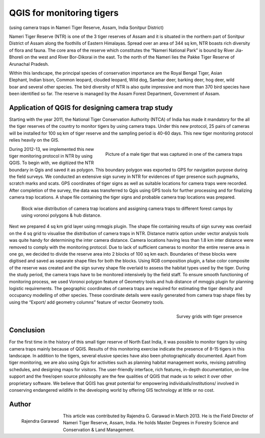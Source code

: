 
=================================
QGIS for monitoring tigers
=================================

(using camera traps in Nameri Tiger Reserve, Assam, India Sonitpur District)

Nameri Tiger Reserve (NTR) is one of the 3 tiger reserves of Assam and it is situated in the northern part of Sonitpur District of Assam along the foothills of Eastern Himalayas. Spread over an area of 344 sq km, NTR boasts rich diversity of flora and fauna. The core area of the reserve which constitutes the “Nameri National Park” is bound by River Jia-Bhoreli on the west and River Bor-Dikorai in the east. To the north of the Nameri lies the Pakke Tiger Reserve of Arunachal Pradesh.

.. figure:: ./images/india_assam1.png
   :alt: Area of Tiger Reserve
   :scale: 60%
   :align: right

Within this landscape, the principal species of conservation importance are the Royal Bengal Tiger, Asian Elephant, Indian bison, Common leopard, clouded leopard, Wild dog, Sambar deer, barking deer, hog deer, wild boar and several other species. The bird diversity of NTR is also quite impressive and more than 370 bird species have been identified so far. The reserve is managed by the Assam Forest Department, Government of Assam.

Application of QGIS for designing camera trap study
===================================================

Starting with the year 2011, the National Tiger Conservation Authority (NTCA) of India has made it mandatory for the all the tiger reserves of the country to monitor tigers by using camera traps. Under this new protocol, 25 pairs of cameras will be installed for 100 sq km of tiger reserve and the sampling period is 40-60 days. This new tiger monitoring protocol relies heavily on the GIS.

.. figure:: ./images/india_assam2.png
   :alt: Picture of a male Tiger
   :scale: 60%
   :align: right

   Picture of a male tiger that was captured in one of the camera traps

During 2012-13, we implemented this new tiger monitoring protocol in NTR by using QGIS. To begin with, we digitized the NTR boundary in Qgis and saved it as polygon. This boundary polygon was exported to GPS for navigation purpose during the field surveys. We conducted an extensive sign survey in NTR for evidences of tiger presence such pugmarks, scratch marks and scats. GPS coordinates of tiger signs as well as suitable locations for camera traps were recorded. After completion of the survey, the data was transferred to Qgis using GPS tools for further processing and for finalizing camera trap locations. A shape file containing the tiger signs and probable camera trap locations was prepared.

.. figure:: ./images/india_assam3.png
   :alt: Camera trap locations

   Block wise distribution of camera trap locations and assigning camera traps to different forest camps by using voronoi polygons & hub distance.

Next we prepared 4 sq km grid layer using mmqgis plugin. The shape file containing results of sign survey was overlaid on the 4 sq grid to visualise the distribution of camera traps in NTR. Distance matrix option under vector analysis tools was quite handy for determining the inter camera distance. Camera locations having less than 1.8 km inter distance were removed to comply with the monitoring protocol. Due to lack of sufficient cameras to monitor the entire reserve area in one go, we decided to divide the reserve area into 2 blocks of 100 sq km each. Boundaries of these blocks were digitised and saved as separate shape files for both the blocks. Using RGB composition plugin, a false color composite of the reserve was created and the sign survey shape file overlaid to assess the habitat types used by the tiger. During the study period, the camera traps have to be monitored intensively by the field staff. To ensure smooth functioning of monitoring process, we used Voronoi polygon feature of Geometry tools and hub distance of mmqgis plugin for planning logistic requirements. The geographic coordinates of camera traps are required for estimating the tiger density and occupancy modelling of other species. These coordinate details were easily generated from camera trap shape files by using the “Export/ add geometry columns” feature of vector Geometry tools.

 
.. figure:: ./images/india_assam4.png
   :alt: Survey Grid
   :scale: 75%
   :align: right

   Survey grids with tiger presence

Conclusion
==========

For the first time in the history of this small tiger reserve of North East India, it was possible to monitor tigers by using camera traps mainly because of QGIS. Results of this monitoring exercise indicate the presence of 8-15 tigers in this landscape. In addition to the tigers, several elusive species have also been photographically documented. Apart from tiger monitoring, we are also using Qgis for activities such as planning habitat management works, revising patrolling schedules, and designing maps for visitors.
The user-friendly interface, rich features, in-depth documentation, on-line support  and the free/open source philosophy are the few qualities of QGIS that made us to select it over other proprietary software. We believe that QGIS has great potential for empowering individuals/institutions/ involved in conserving endangered wildlife in the developing world by offering GIS technology at little or no cost.

Author
======

.. figure:: ./images/india_assamaut.png
   :alt: Rajendra Garawad
   :height: 200
   :align: left

   Rajendra Garawad

This article was contributed by Rajendra G. Garawad in March 2013. He is the Field Director of Nameri Tiger Reserve, Assam, India. He holds Master Degrees in Forestry Science and Conservation & Land Management.

